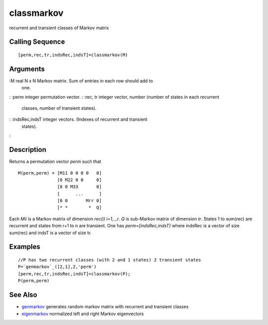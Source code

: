 


classmarkov
===========

recurrent and transient classes of Markov matrix



Calling Sequence
~~~~~~~~~~~~~~~~


::

    [perm,rec,tr,indsRec,indsT]=classmarkov(M)




Arguments
~~~~~~~~~

:M real N x N Markov matrix. Sum of entries in each row should add to
  one.
: :perm integer permutation vector.
: :rec, tr integer vector, number (number of states in each recurrent
  classes, number of transient states).
: :indsRec,indsT integer vectors. (Indexes of recurrent and transient
  states).
:



Description
~~~~~~~~~~~

Returns a permutation vector `perm` such that


::

    M(perm,perm) = [M11 0 0 0 0   0]
                   [0 M22 0 0     0]
                   [0 0 M33       0]
                   [      ...      ]
                   [0 0       Mrr 0]
                   [* *        *  Q]


Each `Mii` is a Markov matrix of dimension `rec(i) i=1,..,r`. `Q` is
sub-Markov matrix of dimension `tr`. States 1 to sum(rec) are
recurrent and states from r+1 to n are transient. One has
`perm=[indsRec,indsT]` where indsRec is a vector of size sum(rec) and
indsT is a vector of size tr.



Examples
~~~~~~~~


::

    //P has two recurrent classes (with 2 and 1 states) 2 transient states
    P=`genmarkov`_([2,1],2,'perm')
    [perm,rec,tr,indsRec,indsT]=classmarkov(P);
    P(perm,perm)




See Also
~~~~~~~~


+ `genmarkov`_ generates random markov matrix with recurrent and
  transient classes
+ `eigenmarkov`_ normalized left and right Markov eigenvectors


.. _eigenmarkov: eigenmarkov.html
.. _genmarkov: genmarkov.html


